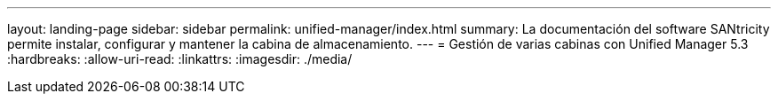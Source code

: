 ---
layout: landing-page 
sidebar: sidebar 
permalink: unified-manager/index.html 
summary: La documentación del software SANtricity permite instalar, configurar y mantener la cabina de almacenamiento. 
---
= Gestión de varias cabinas con Unified Manager 5.3
:hardbreaks:
:allow-uri-read: 
:linkattrs: 
:imagesdir: ./media/


